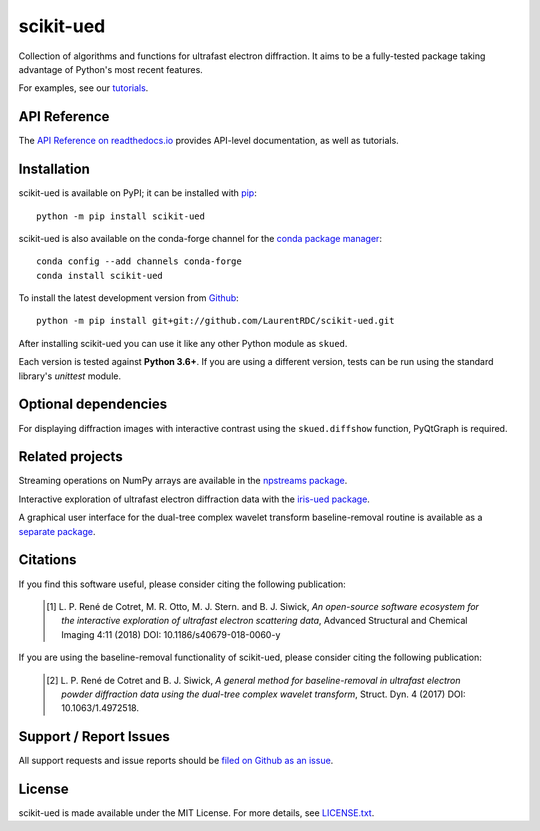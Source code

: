 scikit-ued
==========

.. image:: https://img.shields.io/appveyor/ci/LaurentRDC/scikit-ued/master.svg
    :target: https://ci.appveyor.com/project/LaurentRDC/scikit-ued
    :alt: Windows Build Status
.. image:: https://readthedocs.org/projects/scikit-ued/badge/?version=master
    :target: http://scikit-ued.readthedocs.io
    :alt: Documentation Build Status
.. image:: https://img.shields.io/pypi/v/scikit-ued.svg
    :target: https://pypi.org/project/scikit-ued/
    :alt: PyPI Version
.. image:: https://img.shields.io/conda/vn/conda-forge/scikit-ued.svg
    :target: https://anaconda.org/conda-forge/scikit-ued
    :alt: Conda-forge Version
.. image:: https://img.shields.io/pypi/pyversions/scikit-ued.svg
    :alt: Supported Python Versions

Collection of algorithms and functions for ultrafast electron diffraction. It aims to be a fully-tested package
taking advantage of Python's most recent features.

For examples, see our `tutorials <https://scikit-ued.readthedocs.io/en/latest/tutorials/index.html>`_.

API Reference
-------------

The `API Reference on readthedocs.io <https://scikit-ued.readthedocs.io>`_ provides API-level documentation, as 
well as tutorials.

Installation
------------

scikit-ued is available on PyPI; it can be installed with `pip <https://pip.pypa.io>`_::

    python -m pip install scikit-ued

scikit-ued is also available on the conda-forge channel for the `conda package manager <https://conda.io/docs/>`_::

    conda config --add channels conda-forge
    conda install scikit-ued

To install the latest development version from `Github <https://github.com/LaurentRDC/scikit-ued>`_::

    python -m pip install git+git://github.com/LaurentRDC/scikit-ued.git

After installing scikit-ued you can use it like any other Python module as ``skued``.

Each version is tested against **Python 3.6+**. If you are using a different version, tests can be run
using the standard library's `unittest` module.

Optional dependencies
---------------------

For displaying diffraction images with interactive contrast using the ``skued.diffshow`` function, PyQtGraph is required.

Related projects
----------------

Streaming operations on NumPy arrays are available in the `npstreams package <https://pypi.org/pypi/npstreams>`_.

Interactive exploration of ultrafast electron diffraction data with the `iris-ued package <https://pypi.org/project/iris-ued/>`_.

A graphical user interface for the dual-tree complex wavelet transform baseline-removal routine is available as a 
`separate package <https://pypi.org/pypi/dtgui>`_.

Citations
---------

If you find this software useful, please consider citing the following publication:

    .. [#] L. P. René de Cotret, M. R. Otto, M. J. Stern. and B. J. Siwick, *An open-source software ecosystem for the interactive 
           exploration of ultrafast electron scattering data*, Advanced Structural and Chemical Imaging 4:11 (2018) DOI: 10.1186/s40679-018-0060-y

If you are using the baseline-removal functionality of scikit-ued, please consider citing the following publication:

    .. [#] L. P. René de Cotret and B. J. Siwick, *A general method for baseline-removal in ultrafast 
           electron powder diffraction data using the dual-tree complex wavelet transform*, Struct. Dyn. 4 (2017) DOI: 10.1063/1.4972518.

Support / Report Issues
-----------------------

All support requests and issue reports should be
`filed on Github as an issue <https://github.com/LaurentRDC/scikit-ued/issues>`_.

License
-------

scikit-ued is made available under the MIT License. For more details, see `LICENSE.txt <https://github.com/LaurentRDC/scikit-ued/blob/master/LICENSE.txt>`_.
